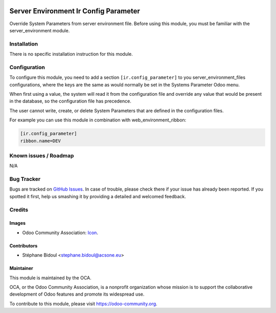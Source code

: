 .. image:: https://img.shields.io/badge/licence-AGPL--3-blue.svg
   :target: http://www.gnu.org/licenses/agpl-3.0-standalone.html
   :alt: License: AGPL-3

======================================
Server Environment Ir Config Parameter
======================================

Override System Parameters from server environment file.
Before using this module, you must be familiar with the
server_environment module.

Installation
============

There is no specific installation instruction for this module.

Configuration
=============

To configure this module, you need to add a section ``[ir.config_parameter]`` to
you server_environment_files configurations, where the keys are the same
as would normally be set in the Systems Parameter Odoo menu.

When first using a value, the system will read it from the configuration file
and override any value that would be present in the database, so the configuration
file has precedence.

The user cannot write, create, or delete System Parameters that are defined in the
configuration files.

For example you can use this module in combination with web_environment_ribbon:

.. code::

   [ir.config_parameter]
   ribbon.name=DEV

.. image:: https://odoo-community.org/website/image/ir.attachment/5784_f2813bd/datas
   :alt: Try me on Runbot
   :target: https://runbot.odoo-community.org/runbot/149/9.0

Known issues / Roadmap
======================

N/A

Bug Tracker
===========

Bugs are tracked on `GitHub Issues
<https://github.com/OCA/server-tools/issues>`_. In case of trouble, please
check there if your issue has already been reported. If you spotted it first,
help us smashing it by providing a detailed and welcomed feedback.

Credits
=======

Images
------

* Odoo Community Association: `Icon <https://github.com/OCA/maintainer-tools/blob/master/template/module/static/description/icon.svg>`_.

Contributors
------------

* Stéphane Bidoul <stephane.bidoul@acsone.eu>

Maintainer
----------

.. image:: https://odoo-community.org/logo.png
   :alt: Odoo Community Association
   :target: https://odoo-community.org

This module is maintained by the OCA.

OCA, or the Odoo Community Association, is a nonprofit organization whose
mission is to support the collaborative development of Odoo features and
promote its widespread use.

To contribute to this module, please visit https://odoo-community.org.

